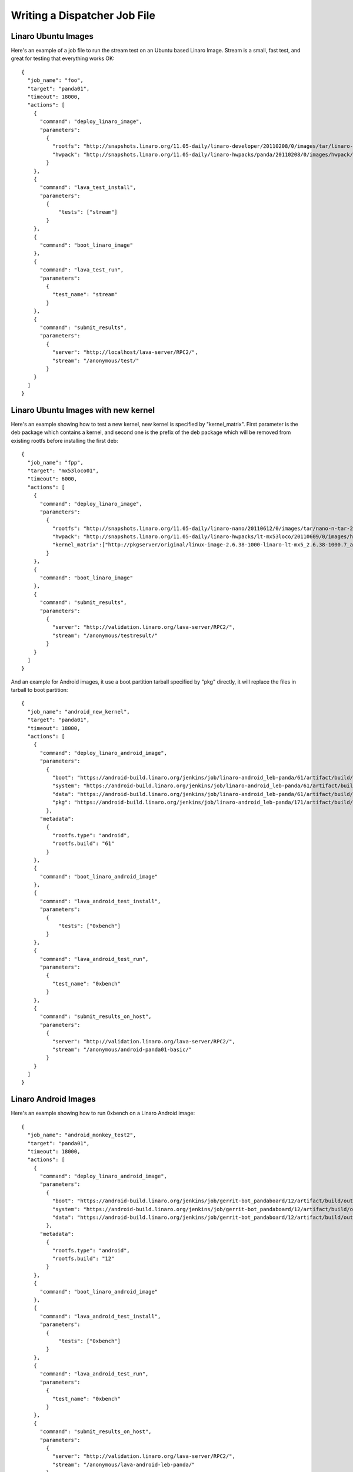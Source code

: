 .. _jobfile:

Writing a Dispatcher Job File
*****************************

Linaro Ubuntu Images
====================

Here's an example of a job file to run the stream test on an Ubuntu based Linaro Image. Stream is a small, fast test, and great for testing that everything works OK::

    {
      "job_name": "foo",
      "target": "panda01",
      "timeout": 18000,
      "actions": [
        {
          "command": "deploy_linaro_image",
          "parameters":
            {
              "rootfs": "http://snapshots.linaro.org/11.05-daily/linaro-developer/20110208/0/images/tar/linaro-n-developer-tar-20110208-0.tar.gz",
              "hwpack": "http://snapshots.linaro.org/11.05-daily/linaro-hwpacks/panda/20110208/0/images/hwpack/hwpack_linaro-panda_20110208-0_armel_supported.tar.gz"
            }
        },
        {
          "command": "lava_test_install",
          "parameters":
            {
                "tests": ["stream"]
            }
        },
        {
          "command": "boot_linaro_image"
        },
        {
          "command": "lava_test_run",
          "parameters":
            {
              "test_name": "stream"
            }
        },
        {
          "command": "submit_results",
          "parameters":
            {
              "server": "http://localhost/lava-server/RPC2/",
              "stream": "/anonymous/test/"
            }
        }
      ]
    }

Linaro Ubuntu Images with new kernel
====================================
Here's an example showing how to test a new kernel, new kernel is specified by "kernel_matrix". First parameter is the deb package which contains a kernel, and second one is the prefix of the deb package which will be removed from existing rootfs before installing the first deb::

    {
      "job_name": "fpp",
      "target": "mx53loco01",
      "timeout": 6000,
      "actions": [
        {
          "command": "deploy_linaro_image",
          "parameters":
            {
              "rootfs": "http://snapshots.linaro.org/11.05-daily/linaro-nano/20110612/0/images/tar/nano-n-tar-20110612-0.tar.gz",
              "hwpack": "http://snapshots.linaro.org/11.05-daily/linaro-hwpacks/lt-mx53loco/20110609/0/images/hwpack/hwpack_linaro-lt-mx53loco_20110609-0_armel_supported.tar.gz",
              "kernel_matrix":["http://pkgserver/original/linux-image-2.6.38-1000-linaro-lt-mx5_2.6.38-1000.7_armel.deb", "linux-image-2.6.38"]
            }
        },
        {
          "command": "boot_linaro_image"
        },
        {
          "command": "submit_results",
          "parameters":
            {
              "server": "http://validation.linaro.org/lava-server/RPC2/",
              "stream": "/anonymous/testresult/"
            }
        }
      ]
    }

And an example for Android images, it use a boot partition tarball specified by "pkg" directly, it will replace the files in tarball to boot partition::

    {
      "job_name": "android_new_kernel",
      "target": "panda01",
      "timeout": 18000,
      "actions": [
        {
          "command": "deploy_linaro_android_image",
          "parameters":
            {
              "boot": "https://android-build.linaro.org/jenkins/job/linaro-android_leb-panda/61/artifact/build/out/target/product/pandaboard/boot.tar.bz2",
              "system": "https://android-build.linaro.org/jenkins/job/linaro-android_leb-panda/61/artifact/build/out/target/product/pandaboard/system.tar.bz2",
              "data": "https://android-build.linaro.org/jenkins/job/linaro-android_leb-panda/61/artifact/build/out/target/product/pandaboard/userdata.tar.bz2",
              "pkg": "https://android-build.linaro.org/jenkins/job/linaro-android_leb-panda/171/artifact/build/out/target/product/pandaboard/boot.tar.bz2"
            },
          "metadata":
            {
              "rootfs.type": "android",
              "rootfs.build": "61"
            }
        },
        {
          "command": "boot_linaro_android_image"
        },
        {
          "command": "lava_android_test_install",
          "parameters":
            {
                "tests": ["0xbench"]
            }
        },
        {
          "command": "lava_android_test_run",
          "parameters":
            {
              "test_name": "0xbench"
            }
        },
        {
          "command": "submit_results_on_host",
          "parameters":
            {
              "server": "http://validation.linaro.org/lava-server/RPC2/",
              "stream": "/anonymous/android-panda01-basic/"
            }
        }
      ]
    }


Linaro Android Images
=====================

Here's an example showing how to run 0xbench on a Linaro Android image::

    {
      "job_name": "android_monkey_test2",
      "target": "panda01",
      "timeout": 18000,
      "actions": [
        {
          "command": "deploy_linaro_android_image",
          "parameters":
            {
              "boot": "https://android-build.linaro.org/jenkins/job/gerrit-bot_pandaboard/12/artifact/build/out/target/product/pandaboard/boot.tar.bz2",
              "system": "https://android-build.linaro.org/jenkins/job/gerrit-bot_pandaboard/12/artifact/build/out/target/product/pandaboard/system.tar.bz2",
              "data": "https://android-build.linaro.org/jenkins/job/gerrit-bot_pandaboard/12/artifact/build/out/target/product/pandaboard/userdata.tar.bz2"
            },
          "metadata":
            {
              "rootfs.type": "android",
              "rootfs.build": "12"
            }
        },
        {
          "command": "boot_linaro_android_image"
        },
        {
          "command": "lava_android_test_install",
          "parameters":
            {
                "tests": ["0xbench"]
            }
        },
        {
          "command": "lava_android_test_run",
          "parameters":
            {
              "test_name": "0xbench"
            }
        },
        {
          "command": "submit_results_on_host",
          "parameters":
            {
              "server": "http://validation.linaro.org/lava-server/RPC2/",
              "stream": "/anonymous/lava-android-leb-panda/"
            }
        }
      ]
    }

